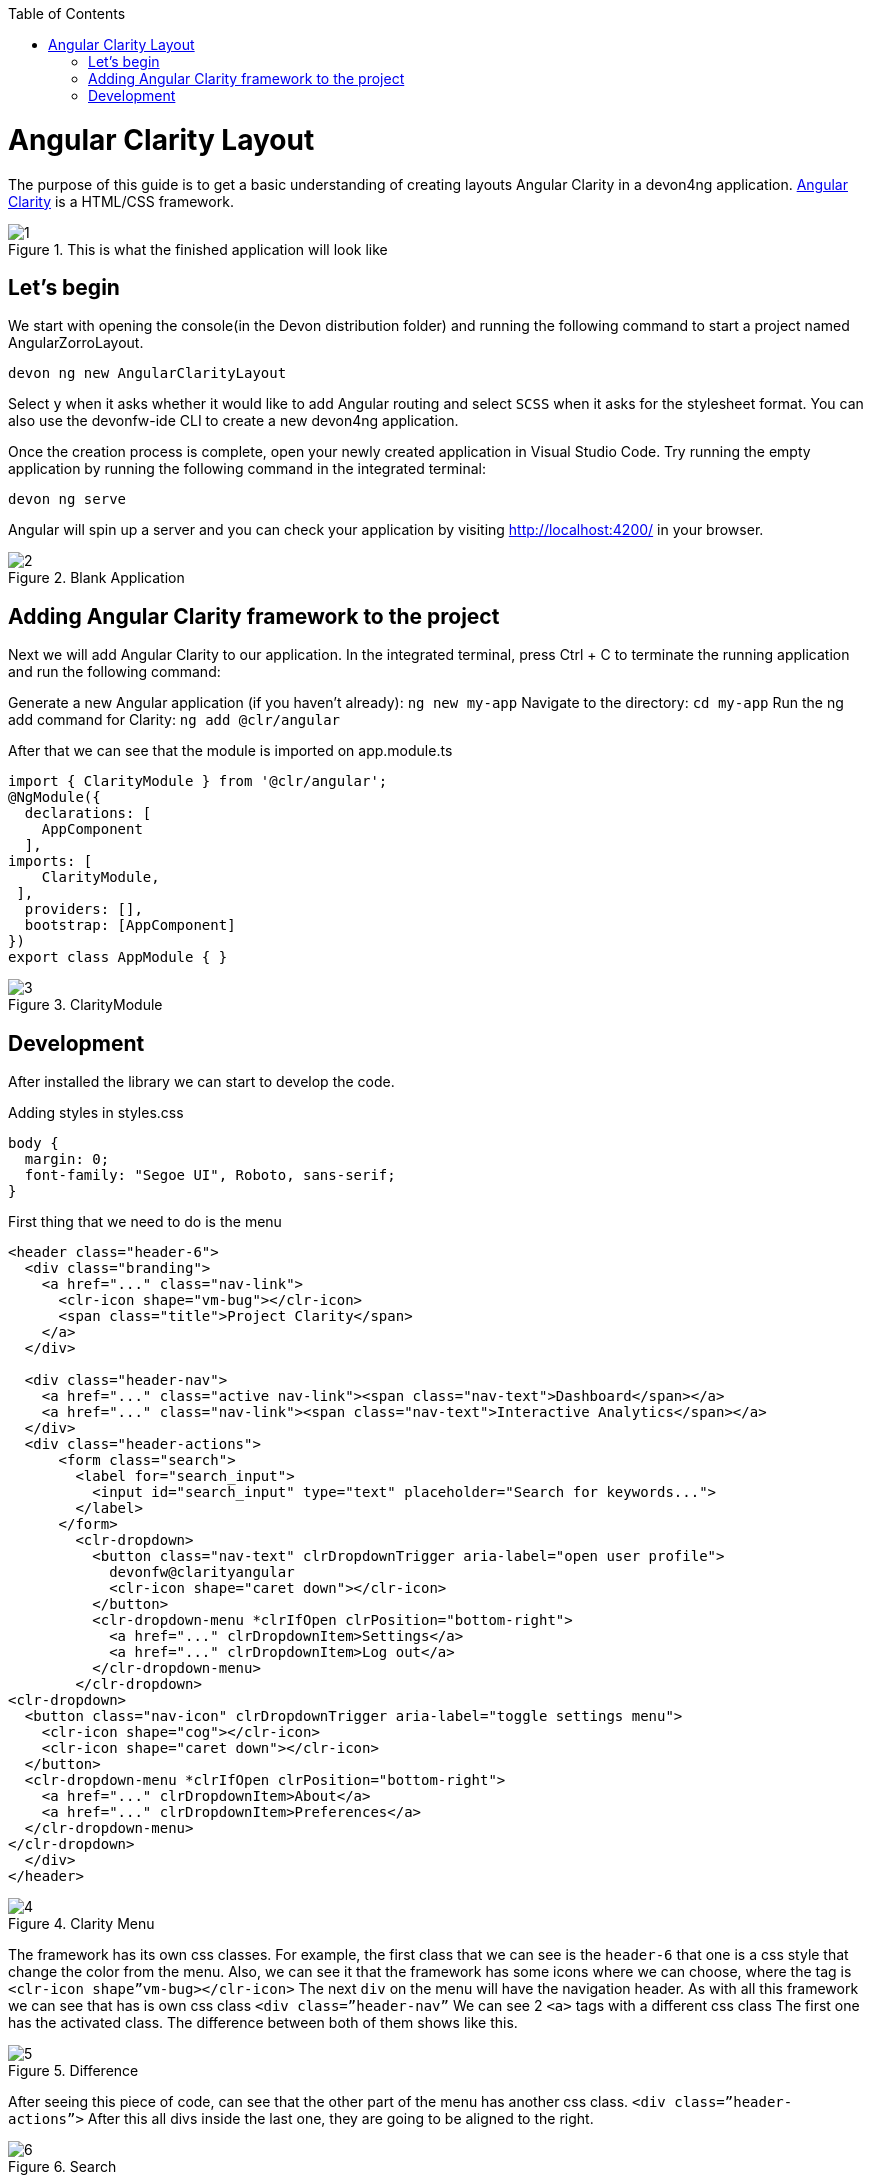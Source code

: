 :toc: macro

ifdef::env-github[]
:tip-caption: :bulb:
:note-caption: :information_source:
:important-caption: :heavy_exclamation_mark:
:caution-caption: :fire:
:warning-caption: :warning:
endif::[]

toc::[]
:idprefix:
:idseparator: -
:reproducible:
:source-highlighter: rouge
:listing-caption: Listing

= Angular Clarity Layout

The purpose of this guide is to get a basic understanding of creating layouts Angular Clarity in a devon4ng application. https://clarity.design/[Angular Clarity] is a HTML/CSS framework.


.This is what the finished application will look like
image::images/angular-clarity-layout/1.png[]


== Let's begin

We start with opening the console(in the Devon distribution folder) and running the following command to start a project named AngularZorroLayout.

`devon ng new AngularClarityLayout`

Select `y` when it asks whether it would like to add Angular routing and select `SCSS` when it asks for the stylesheet format. You can also use the devonfw-ide CLI to create a new devon4ng application.

Once the creation process is complete, open your newly created application in Visual Studio Code. Try running the empty application by running the following command in the integrated terminal:

`devon ng serve`

Angular will spin up a server and you can check your application by visiting http://localhost:4200/ in your browser. 

.Blank Application
image::images/angular-clarity-layout/2.png[]

==  Adding Angular Clarity framework to the project

Next we will add Angular Clarity to our application. In the integrated terminal, press Ctrl + C to terminate the running application and run the following command:

Generate a new Angular application (if you haven't already):
`ng new my-app`
Navigate to the directory:
`cd my-app`
Run the ng add command for Clarity:
`ng add @clr/angular`

After that we can see that the module is imported on app.module.ts

```
import { ClarityModule } from '@clr/angular';
@NgModule({
  declarations: [
    AppComponent
  ],
imports: [
    ClarityModule,
 ],
  providers: [],
  bootstrap: [AppComponent]
})
export class AppModule { }

```


.ClarityModule
image::images/angular-clarity-layout/3.png[]

== Development

After installed the library we can start to develop the code.

Adding styles in styles.css
```
body {
  margin: 0;
  font-family: "Segoe UI", Roboto, sans-serif;
}
```



First thing that we need to do is the menu
```
<header class="header-6">
  <div class="branding">
    <a href="..." class="nav-link">
      <clr-icon shape="vm-bug"></clr-icon>
      <span class="title">Project Clarity</span>
    </a>
  </div>

  <div class="header-nav">
    <a href="..." class="active nav-link"><span class="nav-text">Dashboard</span></a>
    <a href="..." class="nav-link"><span class="nav-text">Interactive Analytics</span></a>
  </div>
  <div class="header-actions">
      <form class="search">
        <label for="search_input">
          <input id="search_input" type="text" placeholder="Search for keywords...">
        </label>
      </form>
        <clr-dropdown>
          <button class="nav-text" clrDropdownTrigger aria-label="open user profile">
            devonfw@clarityangular
            <clr-icon shape="caret down"></clr-icon>
          </button>
          <clr-dropdown-menu *clrIfOpen clrPosition="bottom-right">
            <a href="..." clrDropdownItem>Settings</a>
            <a href="..." clrDropdownItem>Log out</a>
          </clr-dropdown-menu>
        </clr-dropdown>
<clr-dropdown>
  <button class="nav-icon" clrDropdownTrigger aria-label="toggle settings menu">
    <clr-icon shape="cog"></clr-icon>
    <clr-icon shape="caret down"></clr-icon>
  </button>
  <clr-dropdown-menu *clrIfOpen clrPosition="bottom-right">
    <a href="..." clrDropdownItem>About</a>
    <a href="..." clrDropdownItem>Preferences</a>
  </clr-dropdown-menu>
</clr-dropdown>
  </div>
</header>

```
.Clarity Menu
image::images/angular-clarity-layout/4.png[]

The framework has its own css classes.
For example, the first class that we can see is the `header-6` that one is a css style that change the color from the menu.
Also, we can see it that the framework has some icons where we can choose, where the tag is
`<clr-icon shape”vm-bug></clr-icon>`
The next `div` on the menu will have the navigation header.
As with all this framework we can see that has is own css class `<div class=”header-nav”`
We can see 2 `<a>` tags with a different css class
The first one has the activated class. The difference between both of them shows like this.

.Difference 
image::images/angular-clarity-layout/5.png[]


After seeing this piece of code,  can see that the other part of the menu has another css class.
`<div class=”header-actions”>`
After this all divs inside the last one, they are going to be aligned to the right.

.Search 
image::images/angular-clarity-layout/6.png[]

To do this search bar, just need to create a form with the class `search`
`<form class=”search”>`
To shows the icon we use the tag         `<label for="search_input"></label>`
And the normal input with the 	`id=”search_input”` to match with the previous label

.Dropdown 
image::images/angular-clarity-layout/7.png[]

To do the menu-dropdown , we use the tag owned by the framework called 
`<clr-dropdown>`
```
 <clr-dropdown>
          <button class="nav-text" clrDropdownTrigger aria-label="open user profile">
            devonfw@clarityangular
            <clr-icon shape="caret down"></clr-icon>
          </button>
          <clr-dropdown-menu *clrIfOpen clrPosition="bottom-right">
            <a href="..." clrDropdownItem>Settings</a>
            <a href="..." clrDropdownItem>Log out</a>
          </clr-dropdown-menu>
  </clr-dropdown>
```
.Dropdown 
image::images/angular-clarity-layout/8.png[]

The attribute `clrDropdownTrigger` is needed because if not, we cannot do the tag `<clr-dropdown-menu>` because that tag is going to be activated just if the `clrDropdownTrigger` is activated too.
Also, with the attribute `clrPosition` when can decided where will be positioned the dropdown.

The other part the menu, check the next figure.

.Button  
image::images/angular-clarity-layout/9.png[]

It's pretty much the same code but we just change the attribute `aria-abel` and the icons`

.Button Logic 
image::images/angular-clarity-layout/10.png[]

After we have the whole menu finished, time to see the card.

.Card 
image::images/angular-clarity-layout/11.png[]

In the first figure, all the elements are aligned to the center.
To do this, we just need to use the classes by the framework.
`<div class="clr-main-container">`
The first css class is giving the style to the main container.

`<div class="clr-row clr-justify-content-center">`

This one, is saying that its going to be sorted by rows and all the content inside of this div will be in the center
      `<div class="clr-col-lg-4">`
And the last one it’s the size of the div. This framework has as maximum 12, is like bootstrap.
More examples in: 
https://clarity.design/documentation/grid 

To create the card with his border and all the properties we just call the class
`<div class=”card”>`
To do the tooltip, check next figure.

.Tooltip 
image::images/angular-clarity-layout/12.png[]

We just need to do an <a> tag with this attributes
  `<a href="..." role="tooltip" aria-haspopup="true" class="tooltip tooltip-bottom-right">`
The class is giving us the toltip and his position.
After that we have the:
`<clr-icon shape="info-circle" size="24"></clr-icon>`
That is giving us the icon and the size
And the content of the tooltip is coming from the: 
`<span class="tooltip-content">`
After the tooltip done, we just need to add a image and the text.
To do it we just need to code

```
<div class="card-img">
            <img src="../assets/images/clarity.png">
          </div>
          <div class="card-block">
            <p class="card-text">
              Lorem Ipsum is simply dummy text of the printing and typesetting industry. Lorem Ipsum has been the industry's standard
              dummy text ever since the 1500s, when an unknown printer took a galley of type and scrambled it to make a type specimen
              book. It has survived not only five centuries, but also the leap into electronic typesetting, remaining essentially
              unchanged. It was popularised in the 1930s with the release of Letraset sheets containing Lorem Ipsum passages, and more
              recently with desktop publishing software like Aldus PageMaker including versions of Lorem Ipsum.
            </p>
          </div>
```

For the next card, check next figure

.Card 
image::images/angular-clarity-layout/13.png[]

We are using the same class from the card that we used before.
But to do the numbers on the top we used :
<span class="badge">
And to give some colors we used:
<span class="badge badge-purple"> for example

The next step is do the bars with the progress, to do it we just need to create a div with the class `“progress-block”`
```
        <div class="progress-block">
              <label>Label</label>
                <div class="progress-static">
                  <div class="progress-meter" data-value="25"></div>
                </div>
              </div>
```
To do the bar with that widh and high we ull the class `“progress-static”`
And finally to change the color and the value is with the class “progress-meter” and “progress success”
Depends with class are we using, we will have different attributes to put the value
If we have the progress-static we will use 
`<div class="progress-meter" data-value="43"></div>`
If we have the progress success we need to use:
`<progress value="75" max="100" data-displayval="...%"></progress>`

As you can see, the card has a footer. Check next picture

.Card
image::images/angular-clarity-layout/14.png[]

We just need to add a div with this class inside of the card div
`<div class="card-footer">`
And will link to the card:

`<a class="card-link" (click)="send()">Click to see the modal</a>`
And the method send() its just a method to convert the variable basic to true when is false and false when its true:
```
  basic = false;
  send(): void {
    this.basic = !this.basic;
  }
```
So in the html file we need to write a div with a ngIf, to check if the variable is true and create a model with the tag <clr-modal> and the attribute clrModalOpen and the same name as the variable has.
```
<div *ngIf="basic">
        <clr-modal [(clrModalOpen)]="basic">
```
After this we need to create the body of the modal, to do it we will use a div with the classes from the framework
```
<div class="modal-body">
            <p>But not much to say...</p>
          </div>
          <div class="modal-footer">
            <button type="button" class="btn btn-primary" (click)="basic = true">Ok</button>
            <button type="button" class="btn btn-outline" (click)="basic = false">Cancel</button>          </div>
        </clr-modal>
```
The class to create the body of the modal, it's just to create a div with the class
`<div class="modal-body">`
And to create the footer 
`<div class="modal-footer">`
We can see that the footer has 2 buttons, with different style coming from the framework and with 2 methods with different values
`(click)="basic = true"` on Okk button, this button won't change the variable value so woudnt do anything.
`(click)="basic = false"` on Cancel button. This button will change the value of the variable and will leave the modal.
